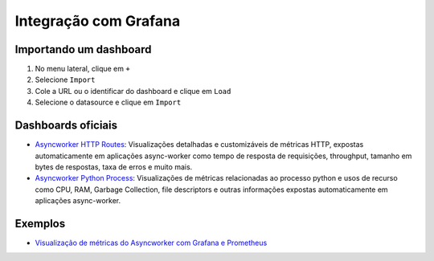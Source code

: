 Integração com Grafana
======================

Importando um dashboard
-----------------------

1. No menu lateral, clique em ``+``
2. Selecione ``Import``
3. Cole a URL ou o identificar do dashboard e clique em ``Load``
4. Selecione o datasource e clique em ``Import``

Dashboards oficiais
-------------------

- `Asyncworker HTTP Routes <https://grafana.com/grafana/dashboards/14246>`_: Visualizações detalhadas e customizáveis de métricas HTTP, expostas automaticamente em aplicações async-worker como tempo de resposta de requisições, throughput, tamanho em bytes de respostas, taxa de erros e muito mais.
- `Asyncworker Python Process <https://grafana.com/grafana/dashboards/14245>`_: Visualizações de métricas relacionadas ao processo python e usos de recurso como CPU, RAM, Garbage Collection, file descriptors e outras informações expostas automaticamente em aplicações async-worker.

Exemplos
--------

- `Visualização de métricas do Asyncworker com Grafana e Prometheus <https://github.com/b2wdigital/async-worker/tree/master/examples/docker-compose-asyncworker-with-metrics>`_

